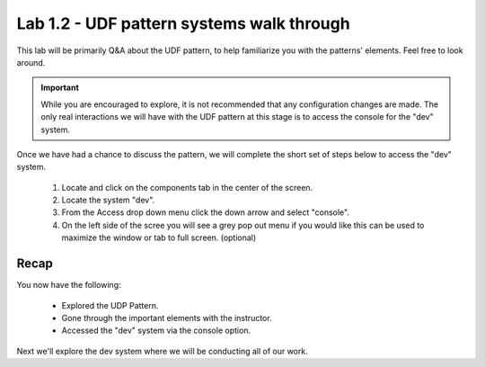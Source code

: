 Lab 1.2 - UDF pattern systems walk through
==========================================

This lab will be primarily Q&A about the UDF pattern, to help familiarize you with the patterns' elements. Feel free to look around.

.. important::
   While you are encouraged to explore, it is not recommended that any configuration changes are made. The only real interactions we will have with the UDF pattern at this stage is to access the console for the "dev" system.
   
Once we have had a chance to discuss the pattern, we will complete the short set of steps below to access the "dev" system.

   #. Locate and click on the components tab in the center of the screen.
   #. Locate the system "dev".
   #. From the Access drop down menu click the down arrow and select "console".
   #. On the left side of the scree you will see a grey pop out menu if you would like this can be used to maximize the window or tab to full screen. (optional)

Recap
-----
You now have the following:

   - Explored the UDP Pattern.
   - Gone through the important elements with the instructor.
   - Accessed the "dev" system via the console option.

Next we'll explore the dev system where we will be conducting all of our work.
